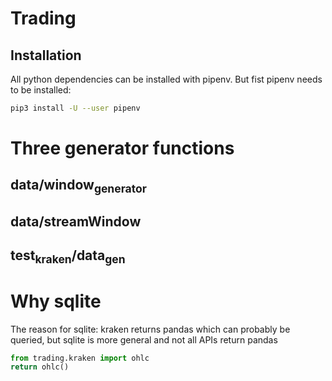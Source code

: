 * Trading

** Installation
All python dependencies can be installed with pipenv.
But fist pipenv needs to be installed:
#+BEGIN_SRC sh
pip3 install -U --user pipenv
#+END_SRC

#+RESULTS:

* Three generator functions
** data/window_generator
** data/streamWindow
** test_kraken/data_gen
* Why sqlite
  The reason for sqlite: kraken returns pandas which can probably be
  queried, but sqlite is more general and not all APIs return pandas
#+header: :prologue (progn (pipenv-activate) (pyvenv-activate python-shell-virtualenv-root) "")
#+header: :results drawer
#+begin_src python
  from trading.kraken import ohlc
  return ohlc()
#+end_src

#+RESULTS:
:RESULTS:
Engine(sqlite://)
:END:

# Local Variables:
# org-use-property-inheritance: t
# End:
